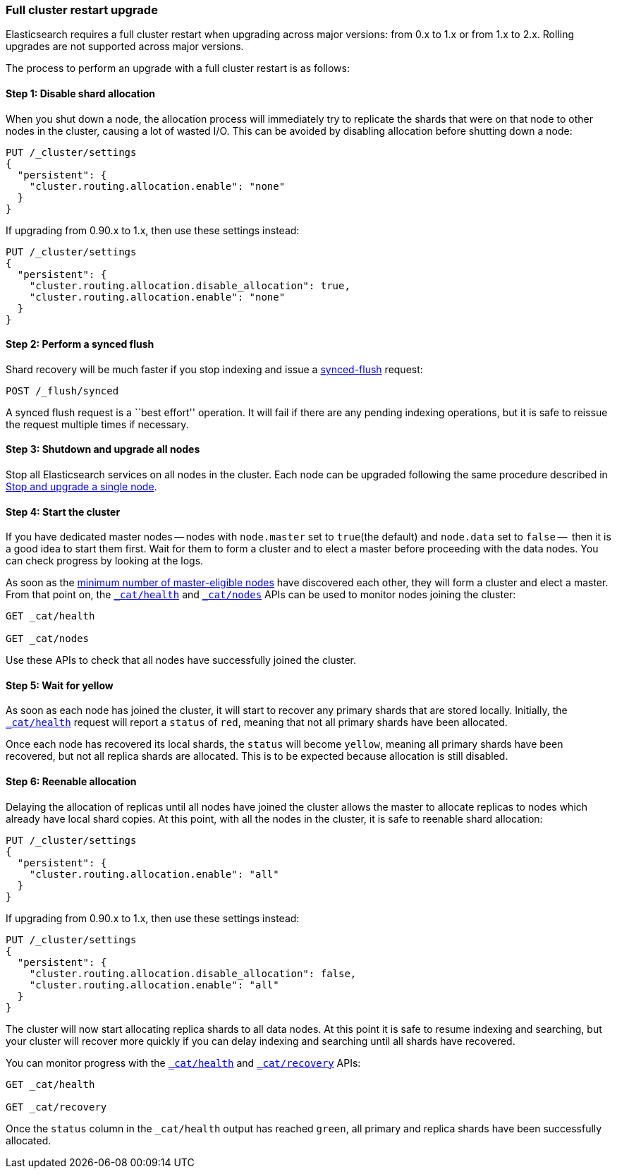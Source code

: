 [[restart-upgrade]]
=== Full cluster restart upgrade

Elasticsearch requires a full cluster restart when upgrading across major
versions: from 0.x to 1.x or from 1.x to 2.x.  Rolling upgrades are not
supported across major versions.

The process to perform an upgrade with a full cluster restart is as follows:

==== Step 1: Disable shard allocation

When you shut down a node, the allocation process will immediately try to
replicate the shards that were on that node to other nodes in the cluster,
causing a lot of wasted I/O.  This can be avoided by disabling allocation
before shutting down a node:

[source,js]
--------------------------------------------------
PUT /_cluster/settings
{
  "persistent": {
    "cluster.routing.allocation.enable": "none"
  }
}
--------------------------------------------------
// AUTOSENSE

If upgrading from 0.90.x to 1.x, then use these settings instead:

[source,js]
--------------------------------------------------
PUT /_cluster/settings
{
  "persistent": {
    "cluster.routing.allocation.disable_allocation": true,
    "cluster.routing.allocation.enable": "none"
  }
}
--------------------------------------------------
// AUTOSENSE

==== Step 2: Perform a synced flush

Shard recovery will be much faster if you stop indexing and issue a
<<indices-synced-flush, synced-flush>> request:

[source,sh]
--------------------------------------------------
POST /_flush/synced
--------------------------------------------------
// AUTOSENSE

A synced flush request is a ``best effort'' operation. It will fail if there
are any pending indexing operations, but it is safe to reissue the request
multiple times if necessary.

==== Step 3: Shutdown and upgrade all nodes

Stop all Elasticsearch services on all nodes in the cluster. Each node can be
upgraded following the same procedure described in <<upgrade-node, Stop and upgrade a single node>>.

==== Step 4: Start the cluster

If you have dedicated master nodes -- nodes with `node.master` set to
`true`(the default) and `node.data` set to `false` --  then it is a good idea
to start them first.  Wait for them to form a cluster and to elect a master
before proceeding with the data nodes. You can check progress by looking at the
logs.

As soon as the <<master-election,minimum number of master-eligible nodes>>
have discovered each other, they will form a cluster and elect a master.  From
that point on, the <<cat-health,`_cat/health`>> and <<cat-nodes,`_cat/nodes`>>
APIs can be used to monitor nodes joining the cluster:

[source,sh]
--------------------------------------------------
GET _cat/health

GET _cat/nodes
--------------------------------------------------
// AUTOSENSE

Use these APIs to check that all nodes have successfully joined the cluster.

==== Step 5: Wait for yellow

As soon as each node has joined the cluster, it will start to recover any
primary shards that are stored locally.  Initially, the
<<cat-health,`_cat/health`>> request will report a `status` of `red`, meaning
that not all primary shards have been allocated.

Once each node has recovered its local shards, the `status` will become
`yellow`, meaning all primary shards have been recovered, but not all replica
shards are allocated.  This is to be expected because allocation is still
disabled.

==== Step 6: Reenable allocation

Delaying the allocation of replicas until all nodes have joined the cluster
allows the master to allocate replicas to nodes which already have local shard
copies.   At this point, with all the nodes in the cluster, it is safe to
reenable shard allocation:

[source,js]
------------------------------------------------------
PUT /_cluster/settings
{
  "persistent": {
    "cluster.routing.allocation.enable": "all"
  }
}
------------------------------------------------------
// AUTOSENSE

If upgrading from 0.90.x to 1.x, then use these settings instead:

[source,js]
--------------------------------------------------
PUT /_cluster/settings
{
  "persistent": {
    "cluster.routing.allocation.disable_allocation": false,
    "cluster.routing.allocation.enable": "all"
  }
}
--------------------------------------------------
// AUTOSENSE

The cluster will now start allocating replica shards to all data nodes. At this
point it is safe to resume indexing and searching, but your cluster will
recover more quickly if you can delay indexing and searching until all shards
have recovered.

You can monitor progress with the <<cat-health,`_cat/health`>> and
<<cat-recovery,`_cat/recovery`>> APIs:

[source,sh]
--------------------------------------------------
GET _cat/health

GET _cat/recovery
--------------------------------------------------
// AUTOSENSE

Once the `status` column in the `_cat/health` output has reached `green`, all
primary and replica shards have been successfully allocated.


